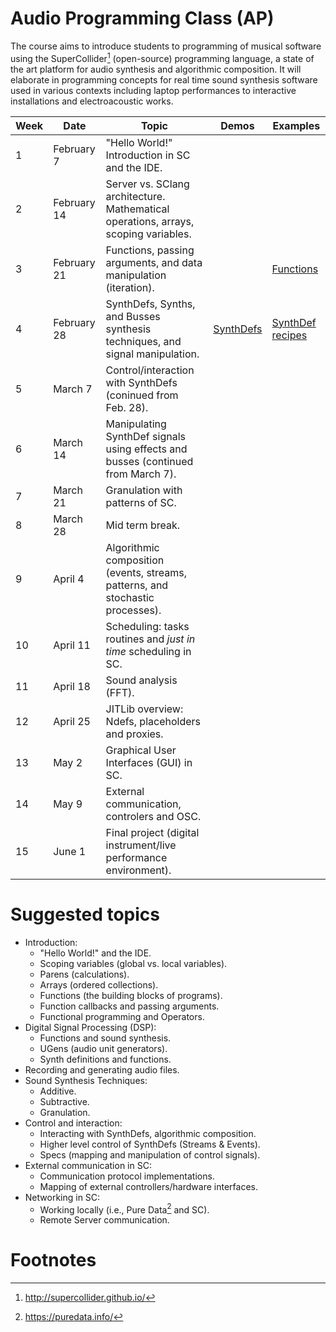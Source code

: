 * Audio Programming Class (AP)
 
[[https://github.com/KonVas/SuperMiam/blob/master/SuperMiam/AP/images/SCScreenshot.png]]

The course aims to introduce students to programming of musical software using
the SuperCollider[fn:1] (open-source) programming language, a state of the art
platform for audio synthesis and algorithmic composition. It will elaborate in
programming concepts for real time sound synthesis software used in various
contexts including laptop performances to interactive installations and
electroacoustic works.

| Week | Date        | Topic                                                                               | Demos     | Examples         |
|------+-------------+-------------------------------------------------------------------------------------+-----------+------------------|
|    1 | February 7  | "Hello World!" Introduction in SC and the IDE.                                      |           |                  |
|    2 | February 14 | Server vs. SClang architecture. Mathematical operations, arrays, scoping variables. |           |                  |
|    3 | February 21 | Functions, passing arguments, and data manipulation (iteration).                    |           | [[file:./Examples/Functions/][Functions]]        |
|    4 | February 28 | SynthDefs, Synths, and Busses synthesis techniques, and signal manipulation.        | [[https://github.com/KonVas/SuperMiam/blob/master/SuperMiam/AP/Demos/01.SynthDefs.org][SynthDefs]] | [[https://github.com/KonVas/Ionio-liveCode-workshop/tree/master/SynthDefs][SynthDef recipes]] |
|    5 | March 7     | Control/interaction with SynthDefs (coninued from Feb. 28).                         |           |                  |
|    6 | March 14    | Manipulating SynthDef signals using effects and busses (continued from March 7).    |           |                  |
|    7 | March 21    | Granulation with patterns of SC.                                                    |           |                  |
|    8 | March 28    | Mid term break.                                                                     |           |                  |
|    9 | April 4     | Algorithmic composition (events, streams, patterns, and stochastic processes).      |           |                  |
|   10 | April 11    | Scheduling: tasks routines and /just in time/ scheduling in SC.                     |           |                  |
|   11 | April 18    | Sound analysis (FFT).                                                               |           |                  |
|   12 | April 25    | JITLib overview: Ndefs, placeholders and proxies.                                   |           |                  |
|   13 | May 2       | Graphical User Interfaces (GUI) in SC.                                              |           |                  |
|   14 | May 9       | External communication, controlers and OSC.                                         |           |                  |
|   15 | June 1      | Final project (digital instrument/live performance environment).                    |           |                  |

* Suggested topics
- Introduction:
  - "Hello World!" and the IDE.
  - Scoping variables (global vs. local variables).
  - Parens (calculations).
  - Arrays (ordered collections).
  - Functions (the building blocks of programs).
  - Function callbacks and passing arguments.
  - Functional programming and Operators.
- Digital Signal Processing (DSP):
  - Functions and sound synthesis.
  - UGens (audio unit generators).
  - Synth definitions and functions.
- Recording and generating audio files.
- Sound Synthesis Techniques:
  - Additive.
  - Subtractive.
  - Granulation.
- Control and interaction:
  - Interacting with SynthDefs, algorithmic composition.
  - Higher level control of SynthDefs (Streams & Events).
  - Specs (mapping and manipulation of control signals).
- External communication in SC:
  - Communication protocol implementations.
  - Mapping of external controllers/hardware interfaces.
- Networking in SC:
  - Working locally (i.e., Pure Data[fn:2] and SC).
  - Remote Server communication.

* Footnotes

[fn:2] https://puredata.info/

[fn:1] http://supercollider.github.io/
